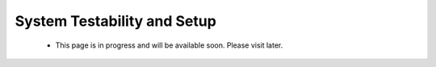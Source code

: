 .. _ps_pcie_pl_pcie_driver_debug_checklist:

System Testability and Setup
============================

    * This page is in progress and will be available soon. Please visit later.
..            *   The PCI Express Controller Programing Model section in UG1085 summarizes programming of the PCI Express controller for Endpoint and Root Port mode operations. Review that section to make sure programming of the PS-GT Transceiver Interface, IOU for Reset Pin, PCI Express Controller and Bridge initialization has been done correctly.

